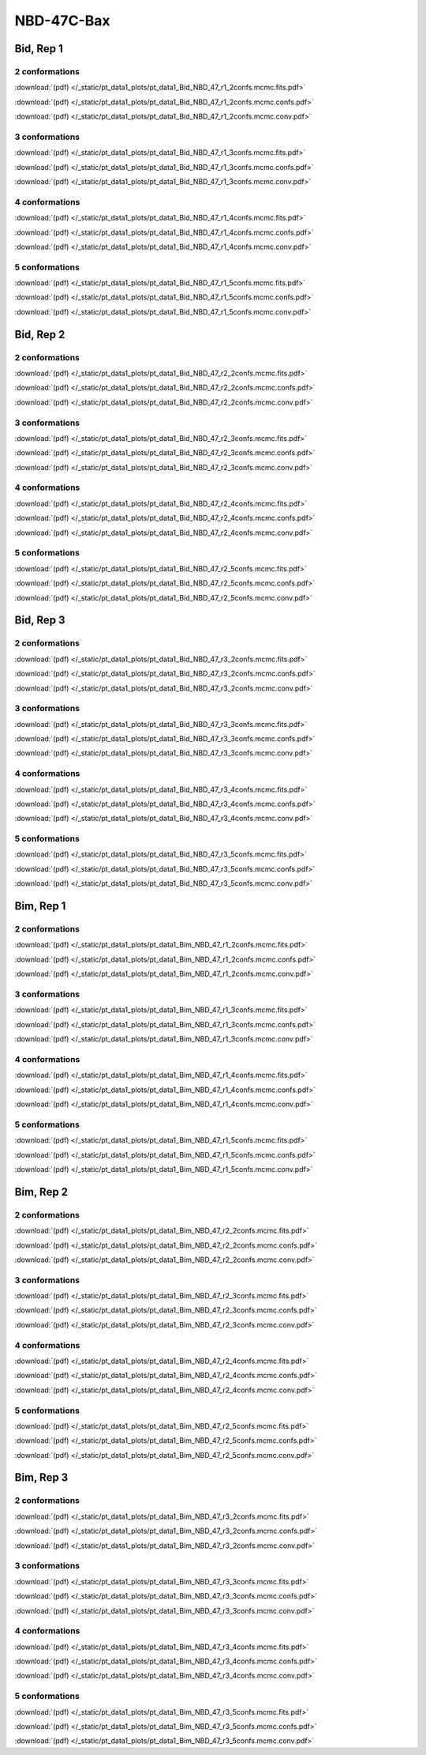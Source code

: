 NBD-47C-Bax
===============

Bid, Rep 1
-----------------

2 conformations
~~~~~~~~~~~~~~~~~~~~

.. image:: /_static/pt_data1_plots/pt_data1_Bid_NBD_47_r1_2confs.mcmc.fits.png

:download:`(pdf) </_static/pt_data1_plots/pt_data1_Bid_NBD_47_r1_2confs.mcmc.fits.pdf>`

.. image:: /_static/pt_data1_plots/pt_data1_Bid_NBD_47_r1_2confs.mcmc.confs.png

:download:`(pdf) </_static/pt_data1_plots/pt_data1_Bid_NBD_47_r1_2confs.mcmc.confs.pdf>`

.. image:: /_static/pt_data1_plots/pt_data1_Bid_NBD_47_r1_2confs.mcmc.conv.png

:download:`(pdf) </_static/pt_data1_plots/pt_data1_Bid_NBD_47_r1_2confs.mcmc.conv.pdf>`

3 conformations
~~~~~~~~~~~~~~~~~~~~

.. image:: /_static/pt_data1_plots/pt_data1_Bid_NBD_47_r1_3confs.mcmc.fits.png

:download:`(pdf) </_static/pt_data1_plots/pt_data1_Bid_NBD_47_r1_3confs.mcmc.fits.pdf>`

.. image:: /_static/pt_data1_plots/pt_data1_Bid_NBD_47_r1_3confs.mcmc.confs.png

:download:`(pdf) </_static/pt_data1_plots/pt_data1_Bid_NBD_47_r1_3confs.mcmc.confs.pdf>`

.. image:: /_static/pt_data1_plots/pt_data1_Bid_NBD_47_r1_3confs.mcmc.conv.png

:download:`(pdf) </_static/pt_data1_plots/pt_data1_Bid_NBD_47_r1_3confs.mcmc.conv.pdf>`

4 conformations
~~~~~~~~~~~~~~~~~~~~

.. image:: /_static/pt_data1_plots/pt_data1_Bid_NBD_47_r1_4confs.mcmc.fits.png

:download:`(pdf) </_static/pt_data1_plots/pt_data1_Bid_NBD_47_r1_4confs.mcmc.fits.pdf>`

.. image:: /_static/pt_data1_plots/pt_data1_Bid_NBD_47_r1_4confs.mcmc.confs.png

:download:`(pdf) </_static/pt_data1_plots/pt_data1_Bid_NBD_47_r1_4confs.mcmc.confs.pdf>`

.. image:: /_static/pt_data1_plots/pt_data1_Bid_NBD_47_r1_4confs.mcmc.conv.png

:download:`(pdf) </_static/pt_data1_plots/pt_data1_Bid_NBD_47_r1_4confs.mcmc.conv.pdf>`

5 conformations
~~~~~~~~~~~~~~~~~~~~

.. image:: /_static/pt_data1_plots/pt_data1_Bid_NBD_47_r1_5confs.mcmc.fits.png

:download:`(pdf) </_static/pt_data1_plots/pt_data1_Bid_NBD_47_r1_5confs.mcmc.fits.pdf>`

.. image:: /_static/pt_data1_plots/pt_data1_Bid_NBD_47_r1_5confs.mcmc.confs.png

:download:`(pdf) </_static/pt_data1_plots/pt_data1_Bid_NBD_47_r1_5confs.mcmc.confs.pdf>`

.. image:: /_static/pt_data1_plots/pt_data1_Bid_NBD_47_r1_5confs.mcmc.conv.png

:download:`(pdf) </_static/pt_data1_plots/pt_data1_Bid_NBD_47_r1_5confs.mcmc.conv.pdf>`

Bid, Rep 2
-----------------

2 conformations
~~~~~~~~~~~~~~~~~~~~

.. image:: /_static/pt_data1_plots/pt_data1_Bid_NBD_47_r2_2confs.mcmc.fits.png

:download:`(pdf) </_static/pt_data1_plots/pt_data1_Bid_NBD_47_r2_2confs.mcmc.fits.pdf>`

.. image:: /_static/pt_data1_plots/pt_data1_Bid_NBD_47_r2_2confs.mcmc.confs.png

:download:`(pdf) </_static/pt_data1_plots/pt_data1_Bid_NBD_47_r2_2confs.mcmc.confs.pdf>`

.. image:: /_static/pt_data1_plots/pt_data1_Bid_NBD_47_r2_2confs.mcmc.conv.png

:download:`(pdf) </_static/pt_data1_plots/pt_data1_Bid_NBD_47_r2_2confs.mcmc.conv.pdf>`

3 conformations
~~~~~~~~~~~~~~~~~~~~

.. image:: /_static/pt_data1_plots/pt_data1_Bid_NBD_47_r2_3confs.mcmc.fits.png

:download:`(pdf) </_static/pt_data1_plots/pt_data1_Bid_NBD_47_r2_3confs.mcmc.fits.pdf>`

.. image:: /_static/pt_data1_plots/pt_data1_Bid_NBD_47_r2_3confs.mcmc.confs.png

:download:`(pdf) </_static/pt_data1_plots/pt_data1_Bid_NBD_47_r2_3confs.mcmc.confs.pdf>`

.. image:: /_static/pt_data1_plots/pt_data1_Bid_NBD_47_r2_3confs.mcmc.conv.png

:download:`(pdf) </_static/pt_data1_plots/pt_data1_Bid_NBD_47_r2_3confs.mcmc.conv.pdf>`

4 conformations
~~~~~~~~~~~~~~~~~~~~

.. image:: /_static/pt_data1_plots/pt_data1_Bid_NBD_47_r2_4confs.mcmc.fits.png

:download:`(pdf) </_static/pt_data1_plots/pt_data1_Bid_NBD_47_r2_4confs.mcmc.fits.pdf>`

.. image:: /_static/pt_data1_plots/pt_data1_Bid_NBD_47_r2_4confs.mcmc.confs.png

:download:`(pdf) </_static/pt_data1_plots/pt_data1_Bid_NBD_47_r2_4confs.mcmc.confs.pdf>`

.. image:: /_static/pt_data1_plots/pt_data1_Bid_NBD_47_r2_4confs.mcmc.conv.png

:download:`(pdf) </_static/pt_data1_plots/pt_data1_Bid_NBD_47_r2_4confs.mcmc.conv.pdf>`

5 conformations
~~~~~~~~~~~~~~~~~~~~

.. image:: /_static/pt_data1_plots/pt_data1_Bid_NBD_47_r2_5confs.mcmc.fits.png

:download:`(pdf) </_static/pt_data1_plots/pt_data1_Bid_NBD_47_r2_5confs.mcmc.fits.pdf>`

.. image:: /_static/pt_data1_plots/pt_data1_Bid_NBD_47_r2_5confs.mcmc.confs.png

:download:`(pdf) </_static/pt_data1_plots/pt_data1_Bid_NBD_47_r2_5confs.mcmc.confs.pdf>`

.. image:: /_static/pt_data1_plots/pt_data1_Bid_NBD_47_r2_5confs.mcmc.conv.png

:download:`(pdf) </_static/pt_data1_plots/pt_data1_Bid_NBD_47_r2_5confs.mcmc.conv.pdf>`

Bid, Rep 3
-----------------

2 conformations
~~~~~~~~~~~~~~~~~~~~

.. image:: /_static/pt_data1_plots/pt_data1_Bid_NBD_47_r3_2confs.mcmc.fits.png

:download:`(pdf) </_static/pt_data1_plots/pt_data1_Bid_NBD_47_r3_2confs.mcmc.fits.pdf>`

.. image:: /_static/pt_data1_plots/pt_data1_Bid_NBD_47_r3_2confs.mcmc.confs.png

:download:`(pdf) </_static/pt_data1_plots/pt_data1_Bid_NBD_47_r3_2confs.mcmc.confs.pdf>`

.. image:: /_static/pt_data1_plots/pt_data1_Bid_NBD_47_r3_2confs.mcmc.conv.png

:download:`(pdf) </_static/pt_data1_plots/pt_data1_Bid_NBD_47_r3_2confs.mcmc.conv.pdf>`

3 conformations
~~~~~~~~~~~~~~~~~~~~

.. image:: /_static/pt_data1_plots/pt_data1_Bid_NBD_47_r3_3confs.mcmc.fits.png

:download:`(pdf) </_static/pt_data1_plots/pt_data1_Bid_NBD_47_r3_3confs.mcmc.fits.pdf>`

.. image:: /_static/pt_data1_plots/pt_data1_Bid_NBD_47_r3_3confs.mcmc.confs.png

:download:`(pdf) </_static/pt_data1_plots/pt_data1_Bid_NBD_47_r3_3confs.mcmc.confs.pdf>`

.. image:: /_static/pt_data1_plots/pt_data1_Bid_NBD_47_r3_3confs.mcmc.conv.png

:download:`(pdf) </_static/pt_data1_plots/pt_data1_Bid_NBD_47_r3_3confs.mcmc.conv.pdf>`

4 conformations
~~~~~~~~~~~~~~~~~~~~

.. image:: /_static/pt_data1_plots/pt_data1_Bid_NBD_47_r3_4confs.mcmc.fits.png

:download:`(pdf) </_static/pt_data1_plots/pt_data1_Bid_NBD_47_r3_4confs.mcmc.fits.pdf>`

.. image:: /_static/pt_data1_plots/pt_data1_Bid_NBD_47_r3_4confs.mcmc.confs.png

:download:`(pdf) </_static/pt_data1_plots/pt_data1_Bid_NBD_47_r3_4confs.mcmc.confs.pdf>`

.. image:: /_static/pt_data1_plots/pt_data1_Bid_NBD_47_r3_4confs.mcmc.conv.png

:download:`(pdf) </_static/pt_data1_plots/pt_data1_Bid_NBD_47_r3_4confs.mcmc.conv.pdf>`

5 conformations
~~~~~~~~~~~~~~~~~~~~

.. image:: /_static/pt_data1_plots/pt_data1_Bid_NBD_47_r3_5confs.mcmc.fits.png

:download:`(pdf) </_static/pt_data1_plots/pt_data1_Bid_NBD_47_r3_5confs.mcmc.fits.pdf>`

.. image:: /_static/pt_data1_plots/pt_data1_Bid_NBD_47_r3_5confs.mcmc.confs.png

:download:`(pdf) </_static/pt_data1_plots/pt_data1_Bid_NBD_47_r3_5confs.mcmc.confs.pdf>`

.. image:: /_static/pt_data1_plots/pt_data1_Bid_NBD_47_r3_5confs.mcmc.conv.png

:download:`(pdf) </_static/pt_data1_plots/pt_data1_Bid_NBD_47_r3_5confs.mcmc.conv.pdf>`

Bim, Rep 1
-----------------

2 conformations
~~~~~~~~~~~~~~~~~~~~

.. image:: /_static/pt_data1_plots/pt_data1_Bim_NBD_47_r1_2confs.mcmc.fits.png

:download:`(pdf) </_static/pt_data1_plots/pt_data1_Bim_NBD_47_r1_2confs.mcmc.fits.pdf>`

.. image:: /_static/pt_data1_plots/pt_data1_Bim_NBD_47_r1_2confs.mcmc.confs.png

:download:`(pdf) </_static/pt_data1_plots/pt_data1_Bim_NBD_47_r1_2confs.mcmc.confs.pdf>`

.. image:: /_static/pt_data1_plots/pt_data1_Bim_NBD_47_r1_2confs.mcmc.conv.png

:download:`(pdf) </_static/pt_data1_plots/pt_data1_Bim_NBD_47_r1_2confs.mcmc.conv.pdf>`

3 conformations
~~~~~~~~~~~~~~~~~~~~

.. image:: /_static/pt_data1_plots/pt_data1_Bim_NBD_47_r1_3confs.mcmc.fits.png

:download:`(pdf) </_static/pt_data1_plots/pt_data1_Bim_NBD_47_r1_3confs.mcmc.fits.pdf>`

.. image:: /_static/pt_data1_plots/pt_data1_Bim_NBD_47_r1_3confs.mcmc.confs.png

:download:`(pdf) </_static/pt_data1_plots/pt_data1_Bim_NBD_47_r1_3confs.mcmc.confs.pdf>`

.. image:: /_static/pt_data1_plots/pt_data1_Bim_NBD_47_r1_3confs.mcmc.conv.png

:download:`(pdf) </_static/pt_data1_plots/pt_data1_Bim_NBD_47_r1_3confs.mcmc.conv.pdf>`

4 conformations
~~~~~~~~~~~~~~~~~~~~

.. image:: /_static/pt_data1_plots/pt_data1_Bim_NBD_47_r1_4confs.mcmc.fits.png

:download:`(pdf) </_static/pt_data1_plots/pt_data1_Bim_NBD_47_r1_4confs.mcmc.fits.pdf>`

.. image:: /_static/pt_data1_plots/pt_data1_Bim_NBD_47_r1_4confs.mcmc.confs.png

:download:`(pdf) </_static/pt_data1_plots/pt_data1_Bim_NBD_47_r1_4confs.mcmc.confs.pdf>`

.. image:: /_static/pt_data1_plots/pt_data1_Bim_NBD_47_r1_4confs.mcmc.conv.png

:download:`(pdf) </_static/pt_data1_plots/pt_data1_Bim_NBD_47_r1_4confs.mcmc.conv.pdf>`

5 conformations
~~~~~~~~~~~~~~~~~~~~

.. image:: /_static/pt_data1_plots/pt_data1_Bim_NBD_47_r1_5confs.mcmc.fits.png

:download:`(pdf) </_static/pt_data1_plots/pt_data1_Bim_NBD_47_r1_5confs.mcmc.fits.pdf>`

.. image:: /_static/pt_data1_plots/pt_data1_Bim_NBD_47_r1_5confs.mcmc.confs.png

:download:`(pdf) </_static/pt_data1_plots/pt_data1_Bim_NBD_47_r1_5confs.mcmc.confs.pdf>`

.. image:: /_static/pt_data1_plots/pt_data1_Bim_NBD_47_r1_5confs.mcmc.conv.png

:download:`(pdf) </_static/pt_data1_plots/pt_data1_Bim_NBD_47_r1_5confs.mcmc.conv.pdf>`

Bim, Rep 2
-----------------

2 conformations
~~~~~~~~~~~~~~~~~~~~

.. image:: /_static/pt_data1_plots/pt_data1_Bim_NBD_47_r2_2confs.mcmc.fits.png

:download:`(pdf) </_static/pt_data1_plots/pt_data1_Bim_NBD_47_r2_2confs.mcmc.fits.pdf>`

.. image:: /_static/pt_data1_plots/pt_data1_Bim_NBD_47_r2_2confs.mcmc.confs.png

:download:`(pdf) </_static/pt_data1_plots/pt_data1_Bim_NBD_47_r2_2confs.mcmc.confs.pdf>`

.. image:: /_static/pt_data1_plots/pt_data1_Bim_NBD_47_r2_2confs.mcmc.conv.png

:download:`(pdf) </_static/pt_data1_plots/pt_data1_Bim_NBD_47_r2_2confs.mcmc.conv.pdf>`

3 conformations
~~~~~~~~~~~~~~~~~~~~

.. image:: /_static/pt_data1_plots/pt_data1_Bim_NBD_47_r2_3confs.mcmc.fits.png

:download:`(pdf) </_static/pt_data1_plots/pt_data1_Bim_NBD_47_r2_3confs.mcmc.fits.pdf>`

.. image:: /_static/pt_data1_plots/pt_data1_Bim_NBD_47_r2_3confs.mcmc.confs.png

:download:`(pdf) </_static/pt_data1_plots/pt_data1_Bim_NBD_47_r2_3confs.mcmc.confs.pdf>`

.. image:: /_static/pt_data1_plots/pt_data1_Bim_NBD_47_r2_3confs.mcmc.conv.png

:download:`(pdf) </_static/pt_data1_plots/pt_data1_Bim_NBD_47_r2_3confs.mcmc.conv.pdf>`

4 conformations
~~~~~~~~~~~~~~~~~~~~

.. image:: /_static/pt_data1_plots/pt_data1_Bim_NBD_47_r2_4confs.mcmc.fits.png

:download:`(pdf) </_static/pt_data1_plots/pt_data1_Bim_NBD_47_r2_4confs.mcmc.fits.pdf>`

.. image:: /_static/pt_data1_plots/pt_data1_Bim_NBD_47_r2_4confs.mcmc.confs.png

:download:`(pdf) </_static/pt_data1_plots/pt_data1_Bim_NBD_47_r2_4confs.mcmc.confs.pdf>`

.. image:: /_static/pt_data1_plots/pt_data1_Bim_NBD_47_r2_4confs.mcmc.conv.png

:download:`(pdf) </_static/pt_data1_plots/pt_data1_Bim_NBD_47_r2_4confs.mcmc.conv.pdf>`

5 conformations
~~~~~~~~~~~~~~~~~~~~

.. image:: /_static/pt_data1_plots/pt_data1_Bim_NBD_47_r2_5confs.mcmc.fits.png

:download:`(pdf) </_static/pt_data1_plots/pt_data1_Bim_NBD_47_r2_5confs.mcmc.fits.pdf>`

.. image:: /_static/pt_data1_plots/pt_data1_Bim_NBD_47_r2_5confs.mcmc.confs.png

:download:`(pdf) </_static/pt_data1_plots/pt_data1_Bim_NBD_47_r2_5confs.mcmc.confs.pdf>`

.. image:: /_static/pt_data1_plots/pt_data1_Bim_NBD_47_r2_5confs.mcmc.conv.png

:download:`(pdf) </_static/pt_data1_plots/pt_data1_Bim_NBD_47_r2_5confs.mcmc.conv.pdf>`

Bim, Rep 3
-----------------

2 conformations
~~~~~~~~~~~~~~~~~~~~

.. image:: /_static/pt_data1_plots/pt_data1_Bim_NBD_47_r3_2confs.mcmc.fits.png

:download:`(pdf) </_static/pt_data1_plots/pt_data1_Bim_NBD_47_r3_2confs.mcmc.fits.pdf>`

.. image:: /_static/pt_data1_plots/pt_data1_Bim_NBD_47_r3_2confs.mcmc.confs.png

:download:`(pdf) </_static/pt_data1_plots/pt_data1_Bim_NBD_47_r3_2confs.mcmc.confs.pdf>`

.. image:: /_static/pt_data1_plots/pt_data1_Bim_NBD_47_r3_2confs.mcmc.conv.png

:download:`(pdf) </_static/pt_data1_plots/pt_data1_Bim_NBD_47_r3_2confs.mcmc.conv.pdf>`

3 conformations
~~~~~~~~~~~~~~~~~~~~

.. image:: /_static/pt_data1_plots/pt_data1_Bim_NBD_47_r3_3confs.mcmc.fits.png

:download:`(pdf) </_static/pt_data1_plots/pt_data1_Bim_NBD_47_r3_3confs.mcmc.fits.pdf>`

.. image:: /_static/pt_data1_plots/pt_data1_Bim_NBD_47_r3_3confs.mcmc.confs.png

:download:`(pdf) </_static/pt_data1_plots/pt_data1_Bim_NBD_47_r3_3confs.mcmc.confs.pdf>`

.. image:: /_static/pt_data1_plots/pt_data1_Bim_NBD_47_r3_3confs.mcmc.conv.png

:download:`(pdf) </_static/pt_data1_plots/pt_data1_Bim_NBD_47_r3_3confs.mcmc.conv.pdf>`

4 conformations
~~~~~~~~~~~~~~~~~~~~

.. image:: /_static/pt_data1_plots/pt_data1_Bim_NBD_47_r3_4confs.mcmc.fits.png

:download:`(pdf) </_static/pt_data1_plots/pt_data1_Bim_NBD_47_r3_4confs.mcmc.fits.pdf>`

.. image:: /_static/pt_data1_plots/pt_data1_Bim_NBD_47_r3_4confs.mcmc.confs.png

:download:`(pdf) </_static/pt_data1_plots/pt_data1_Bim_NBD_47_r3_4confs.mcmc.confs.pdf>`

.. image:: /_static/pt_data1_plots/pt_data1_Bim_NBD_47_r3_4confs.mcmc.conv.png

:download:`(pdf) </_static/pt_data1_plots/pt_data1_Bim_NBD_47_r3_4confs.mcmc.conv.pdf>`

5 conformations
~~~~~~~~~~~~~~~~~~~~

.. image:: /_static/pt_data1_plots/pt_data1_Bim_NBD_47_r3_5confs.mcmc.fits.png

:download:`(pdf) </_static/pt_data1_plots/pt_data1_Bim_NBD_47_r3_5confs.mcmc.fits.pdf>`

.. image:: /_static/pt_data1_plots/pt_data1_Bim_NBD_47_r3_5confs.mcmc.confs.png

:download:`(pdf) </_static/pt_data1_plots/pt_data1_Bim_NBD_47_r3_5confs.mcmc.confs.pdf>`

.. image:: /_static/pt_data1_plots/pt_data1_Bim_NBD_47_r3_5confs.mcmc.conv.png

:download:`(pdf) </_static/pt_data1_plots/pt_data1_Bim_NBD_47_r3_5confs.mcmc.conv.pdf>`

